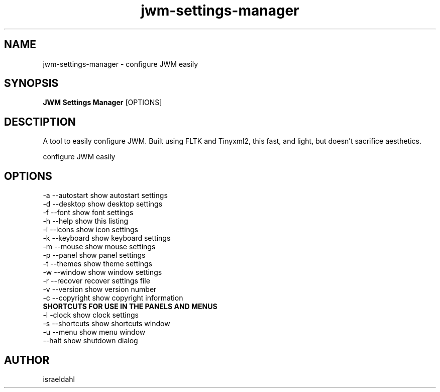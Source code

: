 .TH jwm-settings-manager 1 "May 24, 2015" "version 1.0.0" "User Commands"
.SH NAME
jwm-settings-manager \- configure JWM easily

.SH SYNOPSIS
.B JWM Settings Manager
[OPTIONS]
.SH DESCTIPTION
A tool to easily configure JWM.  Built using FLTK and Tinyxml2,
this fast, and light, but doesn't sacrifice aesthetics.
.PP
configure JWM easily

.SH OPTIONS
.TP

.TP
\-a  --autostart   show autostart settings
.TP
\-d  --desktop     show desktop settings
.TP
\-f  --font        show font settings
.TP
\-h  --help        show this listing
.TP
\-i  --icons       show icon settings
.TP
\-k  --keyboard    show keyboard settings
.TP
\-m  --mouse       show mouse settings
.TP
\-p  --panel       show panel settings
.TP
\-t  --themes      show theme settings
.TP
\-w  --window      show window settings
.TP
\-r  --recover     recover settings file
.TP
\-v  --version     show version number
.TP
\-c  --copyright   show copyright information
.TP
.B SHORTCUTS FOR USE IN THE PANELS AND MENUS
.TP
\-l -clock        show clock settings
.TP
\-s  --shortcuts   show shortcuts window
.TP
\-u  --menu        show menu window
.TP
\    --halt        show shutdown dialog

.SH AUTHOR
israeldahl
